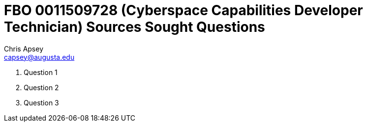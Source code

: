 = FBO 0011509728 (Cyberspace Capabilities Developer Technician) Sources Sought Questions
Chris Apsey <capsey@augusta.edu>
:!toc:

. Question 1

. Question 2

. Question 3
